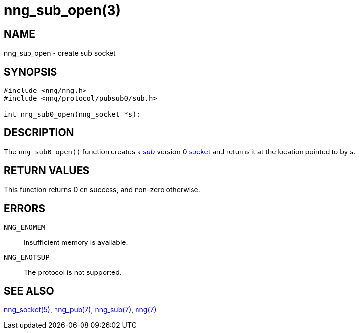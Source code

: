 = nng_sub_open(3)
//
// Copyright 2018 Staysail Systems, Inc. <info@staysail.tech>
// Copyright 2018 Capitar IT Group BV <info@capitar.com>
//
// This document is supplied under the terms of the MIT License, a
// copy of which should be located in the distribution where this
// file was obtained (LICENSE.txt).  A copy of the license may also be
// found online at https://opensource.org/licenses/MIT.
//

== NAME

nng_sub_open - create sub socket

== SYNOPSIS

[source,c]
----
#include <nng/nng.h>
#include <nng/protocol/pubsub0/sub.h>

int nng_sub0_open(nng_socket *s);
----

== DESCRIPTION

The `nng_sub0_open()` function creates a <<nng_sub.7#,_sub_>> version 0
<<nng_socket.5#,socket>> and returns it at the location pointed to by _s_.

== RETURN VALUES

This function returns 0 on success, and non-zero otherwise.

== ERRORS

`NNG_ENOMEM`:: Insufficient memory is available.
`NNG_ENOTSUP`:: The protocol is not supported.

== SEE ALSO

<<nng_socket.5#,nng_socket(5)>>,
<<nng_pub.7#,nng_pub(7)>>,
<<nng_sub.7#,nng_sub(7)>>,
<<nng.7#,nng(7)>>
